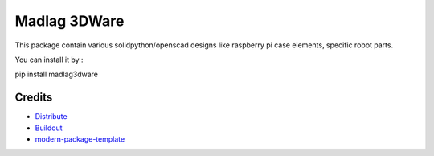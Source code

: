 Madlag 3DWare
==========================

This package contain various solidpython/openscad designs like raspberry pi case elements, specific robot parts.

You can install it by :

.. code-block:: 
pip install madlag3dware

Credits
-------

- `Distribute`_
- `Buildout`_
- `modern-package-template`_

.. _Buildout: http://www.buildout.org/
.. _Distribute: http://pypi.python.org/pypi/distribute
.. _`modern-package-template`: http://pypi.python.org/pypi/modern-package-template
